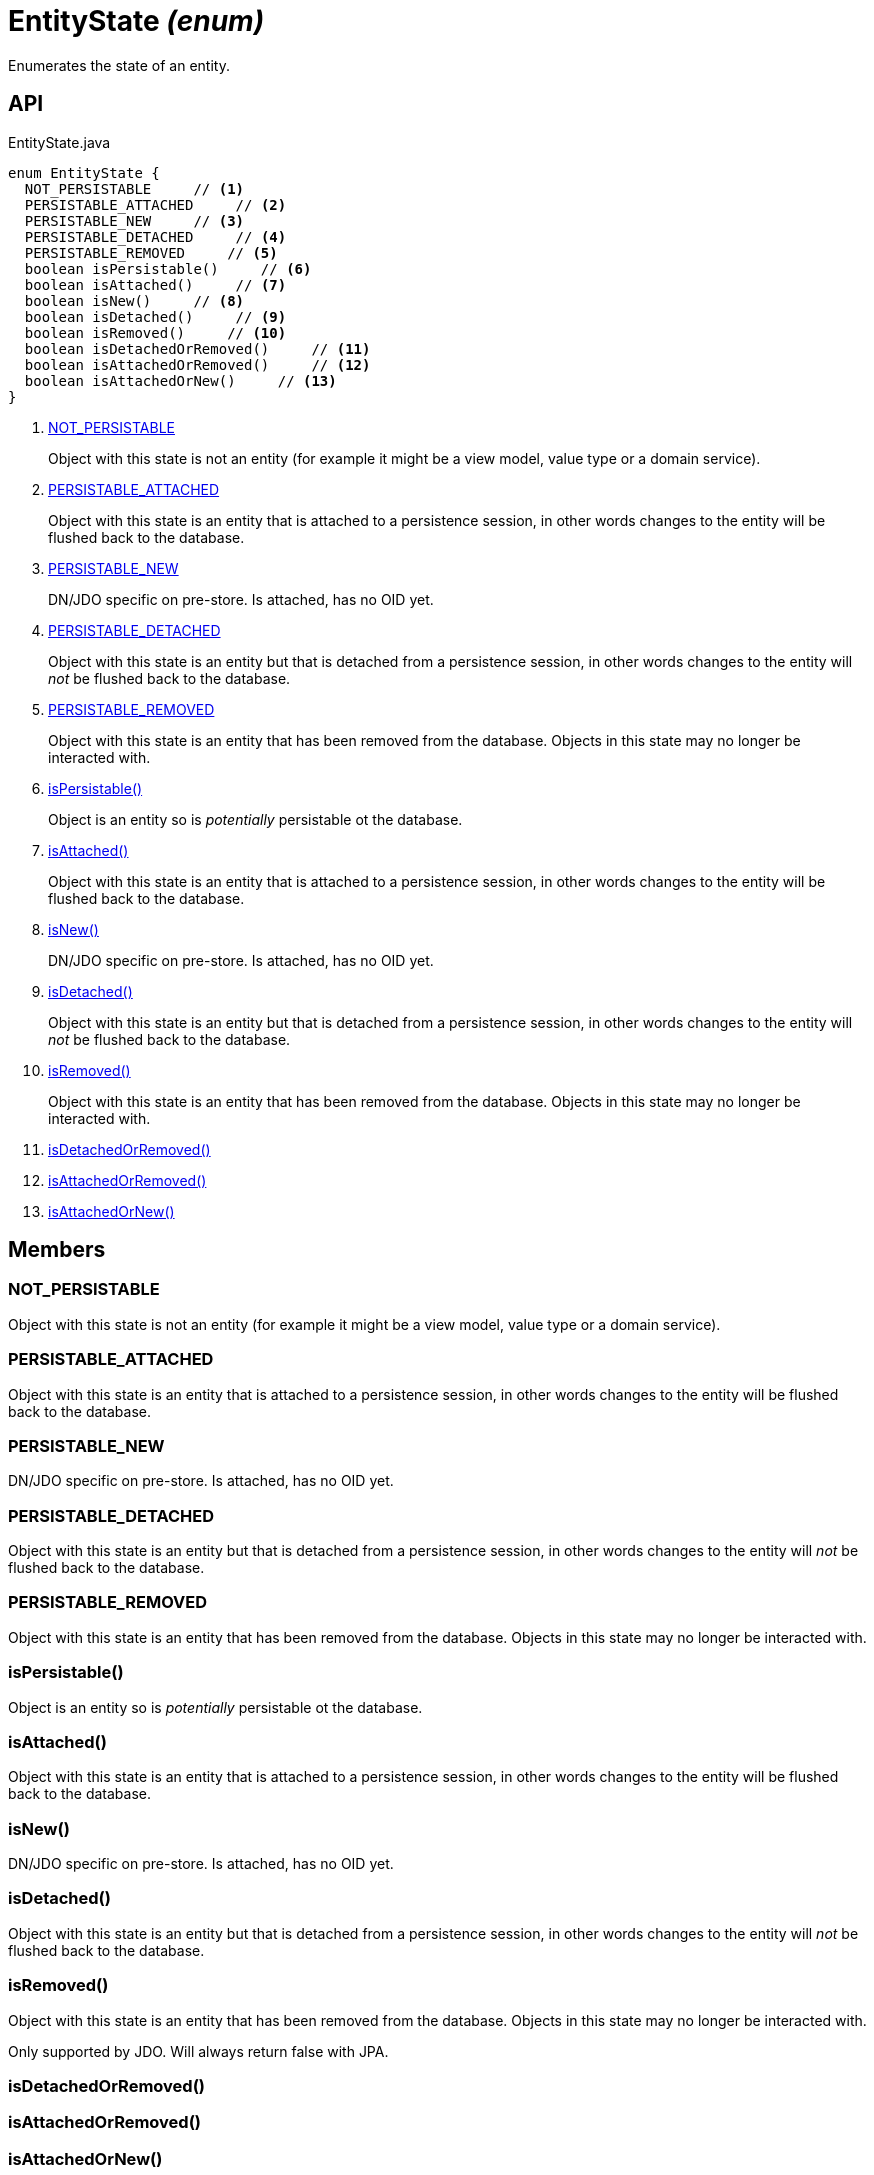 = EntityState _(enum)_
:Notice: Licensed to the Apache Software Foundation (ASF) under one or more contributor license agreements. See the NOTICE file distributed with this work for additional information regarding copyright ownership. The ASF licenses this file to you under the Apache License, Version 2.0 (the "License"); you may not use this file except in compliance with the License. You may obtain a copy of the License at. http://www.apache.org/licenses/LICENSE-2.0 . Unless required by applicable law or agreed to in writing, software distributed under the License is distributed on an "AS IS" BASIS, WITHOUT WARRANTIES OR  CONDITIONS OF ANY KIND, either express or implied. See the License for the specific language governing permissions and limitations under the License.

Enumerates the state of an entity.

== API

[source,java]
.EntityState.java
----
enum EntityState {
  NOT_PERSISTABLE     // <.>
  PERSISTABLE_ATTACHED     // <.>
  PERSISTABLE_NEW     // <.>
  PERSISTABLE_DETACHED     // <.>
  PERSISTABLE_REMOVED     // <.>
  boolean isPersistable()     // <.>
  boolean isAttached()     // <.>
  boolean isNew()     // <.>
  boolean isDetached()     // <.>
  boolean isRemoved()     // <.>
  boolean isDetachedOrRemoved()     // <.>
  boolean isAttachedOrRemoved()     // <.>
  boolean isAttachedOrNew()     // <.>
}
----

<.> xref:#NOT_PERSISTABLE[NOT_PERSISTABLE]
+
--
Object with this state is not an entity (for example it might be a view model, value type or a domain service).
--
<.> xref:#PERSISTABLE_ATTACHED[PERSISTABLE_ATTACHED]
+
--
Object with this state is an entity that is attached to a persistence session, in other words changes to the entity will be flushed back to the database.
--
<.> xref:#PERSISTABLE_NEW[PERSISTABLE_NEW]
+
--
DN/JDO specific on pre-store. Is attached, has no OID yet.
--
<.> xref:#PERSISTABLE_DETACHED[PERSISTABLE_DETACHED]
+
--
Object with this state is an entity but that is detached from a persistence session, in other words changes to the entity will _not_ be flushed back to the database.
--
<.> xref:#PERSISTABLE_REMOVED[PERSISTABLE_REMOVED]
+
--
Object with this state is an entity that has been removed from the database. Objects in this state may no longer be interacted with.
--
<.> xref:#isPersistable_[isPersistable()]
+
--
Object is an entity so is _potentially_ persistable ot the database.
--
<.> xref:#isAttached_[isAttached()]
+
--
Object with this state is an entity that is attached to a persistence session, in other words changes to the entity will be flushed back to the database.
--
<.> xref:#isNew_[isNew()]
+
--
DN/JDO specific on pre-store. Is attached, has no OID yet.
--
<.> xref:#isDetached_[isDetached()]
+
--
Object with this state is an entity but that is detached from a persistence session, in other words changes to the entity will _not_ be flushed back to the database.
--
<.> xref:#isRemoved_[isRemoved()]
+
--
Object with this state is an entity that has been removed from the database. Objects in this state may no longer be interacted with.
--
<.> xref:#isDetachedOrRemoved_[isDetachedOrRemoved()]
<.> xref:#isAttachedOrRemoved_[isAttachedOrRemoved()]
<.> xref:#isAttachedOrNew_[isAttachedOrNew()]

== Members

[#NOT_PERSISTABLE]
=== NOT_PERSISTABLE

Object with this state is not an entity (for example it might be a view model, value type or a domain service).

[#PERSISTABLE_ATTACHED]
=== PERSISTABLE_ATTACHED

Object with this state is an entity that is attached to a persistence session, in other words changes to the entity will be flushed back to the database.

[#PERSISTABLE_NEW]
=== PERSISTABLE_NEW

DN/JDO specific on pre-store. Is attached, has no OID yet.

[#PERSISTABLE_DETACHED]
=== PERSISTABLE_DETACHED

Object with this state is an entity but that is detached from a persistence session, in other words changes to the entity will _not_ be flushed back to the database.

[#PERSISTABLE_REMOVED]
=== PERSISTABLE_REMOVED

Object with this state is an entity that has been removed from the database. Objects in this state may no longer be interacted with.

[#isPersistable_]
=== isPersistable()

Object is an entity so is _potentially_ persistable ot the database.

[#isAttached_]
=== isAttached()

Object with this state is an entity that is attached to a persistence session, in other words changes to the entity will be flushed back to the database.

[#isNew_]
=== isNew()

DN/JDO specific on pre-store. Is attached, has no OID yet.

[#isDetached_]
=== isDetached()

Object with this state is an entity but that is detached from a persistence session, in other words changes to the entity will _not_ be flushed back to the database.

[#isRemoved_]
=== isRemoved()

Object with this state is an entity that has been removed from the database. Objects in this state may no longer be interacted with.

Only supported by JDO. Will always return false with JPA.

[#isDetachedOrRemoved_]
=== isDetachedOrRemoved()

[#isAttachedOrRemoved_]
=== isAttachedOrRemoved()

[#isAttachedOrNew_]
=== isAttachedOrNew()
